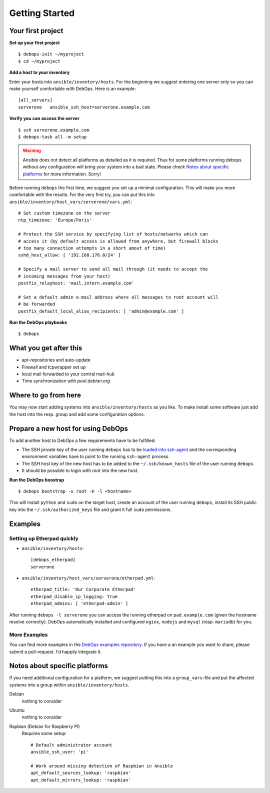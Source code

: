 Getting Started
====================


Your first project
------------------

**Set up your first project**

::

   $ debops-init ~/myproject
   $ cd ~/myproject

**Add a host to your inventory**

Enter your hosts into ``ansible/inventory/hosts``. For the beginning
we suggest entering one server only so you can make yourself
comfortable with DebOps. Here is an example::

  [all_servers]
  serverone   ansible_ssh_host=serverone.example.com


**Verify you can access the server**

::

   $ ssh serverone.example.com
   $ debops-task all -m setup



.. WARNING::
   Ansible does not detect all platforms as detailed as it is
   required. Thus for some platforms running debops without any
   configuration will bring your system into a bad state. Please check
   `Notes about specific platforms`_ for more information. Sorry!

Before running ``debops`` the first time, we suggest you set up a minimal
configuration. This will make you more comfortable with the results.
For the very first try, you can put this into
``ansible/inventory/host_vars/serverone/vars.yml``::

  # Set custom timezone on the server
  ntp_timezone: 'Europe/Paris'

  # Protect the SSH service by specifying list of hosts/networks which can
  # access it (by default access is allowed from anywhere, but firewall blocks
  # too many connection attempts in a short amout of time)
  sshd_host_allow: [ '192.168.178.0/24' ]

  # Specify a mail server to send all mail through (it needs to accept the
  # incoming messages from your host)
  postfix_relayhost: 'mail.intern.example.com'

  # Set a default admin e-mail address where all messages to root account will
  # be forwarded
  postfix_default_local_alias_recipients: [ 'admin@example.com' ]


**Run the DebOps playbooks**

::

   $ debops


What you get after this
-----------------------

* apt-repositories and auto-update
* Firewall and tcpwrapper set up
* local mail forwarded to your central mail-hub
* Time synchronization with `pool.debian.org`



Where to go from here
---------------------

You may now start adding systems into ``ansible/inventory/hosts`` as
you like. To make install some software just add the host into the
resp. group and add some configuration options.



Prepare a new host for using DebOps
-----------------------------------

To add another host to DebOps a few requirements have to be fulfilled:

* The SSH private key of the user running ``debops`` has to be `loaded
  into ssh-agent <https://wiki.debian.org/SSH#ssh-agent_and_ssh-add>`_
  and the corresponding environment variables have to point to the
  running ``ssh-agent`` process.

* The SSH host key of the new host has to be added to the
  ``~/.ssh/known_hosts`` file of the user running ``debops``.

* It should be possible to login with `root` into the new host.

**Run the DebOps boostrap**

::

   $ debops bootstrap -u root -k -l <hostname>

This will install ``python`` and ``sudo`` on the target host, create an
account of the user running ``debops``, install its SSH public key into
the ``~/.ssh/authorized_keys`` file and grant it full ``sudo``
permissions.



Examples
--------

Setting up Etherpad quickly
~~~~~~~~~~~~~~~~~~~~~~~~~~~~~

* ``ansible/inventory/hosts``::

    [debops_etherpad]
    serverone

* ``ansible/inventory/host_vars/serverone/etherpad.yml``::

    etherpad_title: 'Our Corporate Etherpad'
    etherpad_disable_ip_logging: True
    etherpad_admins: [ 'etherpad-admin' ]

After running ``debops -l serverone`` you can access the running
etherpad on ``pad.example.com`` (given the hostname resolve
correctly). DebOps automatically installed and configured ``nginx``,
``nodejs`` and ``mysql`` (resp. ``mariadb``) for you.


More Examples
~~~~~~~~~~~~~~~~

You can find more examples in the `DebOps examples repository
<https://github.com/debops/examples>`_. If you have a an example you
want to share, please submit a pull-request. I'd happily integrate it.



Notes about specific platforms
------------------------------

If you need additional configuration for a platform, we suggest
putting this into a ``group_vars``-file and put the affected systems
into a group within ``ansible/inventory/hosts``.

Debian
   nothing to consider
Ubuntu
   nothing to consider
Rapbian (Debian for Raspberry PI)
   Requires some setup::

     # Default administrator account
     ansible_ssh_user: 'pi'

     # Work around missing detection of Raspbian in Ansible
     apt_default_sources_lookup: 'raspbian'
     apt_default_mirrors_lookup: 'raspbian'


..
 Local Variables:
 mode: rst
 ispell-local-dictionary: "american"
 End:
